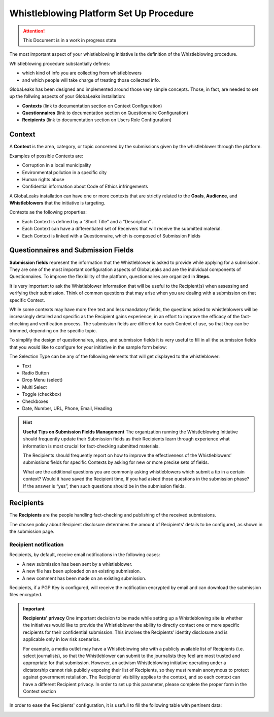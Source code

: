 ========================================
Whistleblowing Platform Set Up Procedure
========================================


.. ATTENTION::
  This Document is in a work in progress state
  

The most important aspect of your whistleblowing initiative is the definition of the Whistleblowing procedure.

Whistleblowing procedure substantially defines:


* which kind of info you are collecting from whistleblowers
* and which people will take charge of treating those collected info. 


GlobaLeaks has been designed and implemented around those very simple concepts.
Those, in fact, are needed to set up the follwing aspects of your GlobaLeaks installation:

* **Contexts** (link to documentation section on Context Configuration)
* **Questionnaires** (link to documentation section on Questionnaire Configuration)
* **Recipients** (link to documentation section on Users Role Configuration)


Context
-------

A **Context** is the area, category, or topic concerned by the submissions given by the whistleblower through the platform.

Examples of possible Contexts are:

* Corruption in a local municipality
* Environmental pollution in a specific city
* Human rights abuse
* Confidential information about Code of Ethics infringements


A GlobaLeaks installation can have one or more contexts that are strictly related to the **Goals**, **Audience**, and **Whistleblowers** that the initiative is targeting.

Contexts ae the following properties:

* Each Context is defined by a “Short Title” and a “Description” . 
* Each Context can have a differentiated set of Receivers that will receive the submitted material. 
* Each Context is linked with a Questionnaire, which is composed of Submission Fields


Questionnaires and Submission Fields
------------------------------------

**Submission fields** represent the information that the Whistleblower is asked to provide while applying for a submission. They are one of the most important configuration aspects of GlobaLeaks and are the individual components of Questionnaires.
To improve the flexibility of the platform, questionnaires are organized in **Steps**.

It is very important to ask the Whistleblower information that will be useful to the Recipient(s) when assessing and verifying their submission. Think of common questions that may arise when you are dealing with a submission on that specific Context.

While some contexts may have more free text and less mandatory fields, the questions asked to whistleblowers will be increasingly detailed and specific as the Recipient gains experience, in an effort to improve the efficacy of the fact-checking and verification process.
The submission fields are different for each Context of use, so that they can be trimmed, depending on the specific topic.

To simplify the design of questionnaires, steps, and submission fields it is very useful to fill in all the submission fields that you would like to configure for your initiative in the sample form below:


.. image:: WhistleblowingProcedureTable1.png

The Selection Type can be any of the following elements that will get displayed to the whistleblower: 

* Text
* Radio Button
* Drop Menu (select)
* Multi Select
* Toggle (checkbox)
* Checkboxes
* Date, Number,  URL, Phone, Email, Heading


.. Hint:: 
   **Useful Tips on Submission Fields Management**
   The organization running the Whistleblowing Initiative should frequently update their Submission fields as their Recipients    learn through experience what information is most crucial for fact-checking submitted materials.
   
   The Recipients should frequently report on how to improve the effectiveness of the Whistleblowers’ submissions fields for      specific Contexts by asking for new or more precise sets of fields.
   
   What are the additional questions you are commonly asking whistleblowers which submit a tip in a certain context? Would it    have saved the Recipient time, If you had asked those questions in the submission phase? If the answer is “yes”, then such    questions should be in the submission fields.   
   


Recipients
----------

The **Recipients** are the people handling fact-checking and publishing of the received submissions.

The chosen policy about Recipient disclosure determines the amount of Recipients’ details to be configured, as shown in the submission page.


Recipient notification
......................

Recipients, by default, receive email notifications in the following cases:

* A new submission has been sent by a whistleblower.
* A new file has been uploaded on an existing submission.
* A new comment has been made on an existing submission.


Recipients, if a PGP Key is configured, will receive the notification encrypted by email and can download the submission files encrypted.


.. Important:: 
   **Recipients' privacy**
   One important decision to be made while setting up a Whistleblowing site is whether the initiatives would like to provide      the Whistleblower the ability to directly contact one or more specific recipients for their confidential submission.          This involves the Recipients’ identity disclosure and is applicable only in low risk scenarios. 
   
   For example, a media outlet may have a Whistleblowing site with a publicly available list of Recipients (i.e. select          journalists), so that the Whistleblower can submit to the journalists they feel are most trusted and appropriate for that      submission.
   However, an activism Whistleblowing initiative operating under a dictatorship cannot risk publicly exposing their list of
   Recipients, so they must remain anonymous to protect against government retaliation.
   The Recipients’ visibility applies to the context, and so each context can have a different Recipient privacy. In order to    set up this parameter, please complete the proper form in the Context section
   

In order to ease the Recipients' configuration, it is usefull to fill the following table with pertinent data:

.. image:: Recipients_table.png


